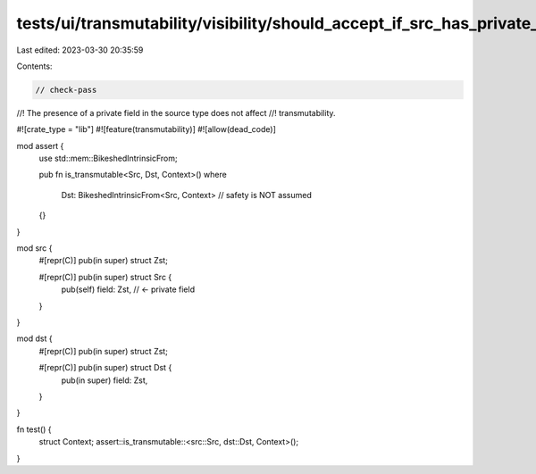 tests/ui/transmutability/visibility/should_accept_if_src_has_private_field.rs
=============================================================================

Last edited: 2023-03-30 20:35:59

Contents:

.. code-block:: rs

    // check-pass
//! The presence of a private field in the source type does not affect
//! transmutability.

#![crate_type = "lib"]
#![feature(transmutability)]
#![allow(dead_code)]

mod assert {
    use std::mem::BikeshedIntrinsicFrom;

    pub fn is_transmutable<Src, Dst, Context>()
    where
        Dst: BikeshedIntrinsicFrom<Src, Context> // safety is NOT assumed
    {}
}

mod src {
    #[repr(C)] pub(in super) struct Zst;

    #[repr(C)] pub(in super) struct Src {
        pub(self) field: Zst, // <- private field
    }
}

mod dst {
    #[repr(C)] pub(in super) struct Zst;

    #[repr(C)] pub(in super) struct Dst {
        pub(in super) field: Zst,
    }
}

fn test() {
    struct Context;
    assert::is_transmutable::<src::Src, dst::Dst, Context>();
}


